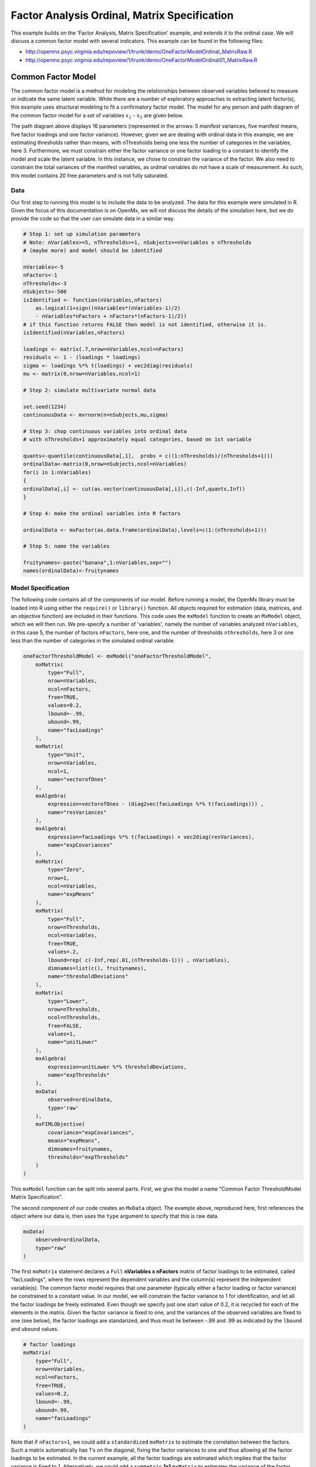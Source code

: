 .. _factoranalysisordinal-matrix-specification:

Factor Analysis Ordinal, Matrix Specification
=============================================

This example builds on the 'Factor Analysis, Matrix Specification' example, and extends it to the ordinal case.  We will discuss a common factor model with several indicators.  This example can be found in the following files:

* http://openmx.psyc.virginia.edu/repoview/1/trunk/demo/OneFactorModelOrdinal_MatrixRaw.R
* http://openmx.psyc.virginia.edu/repoview/1/trunk/demo/OneFactorModelOrdinal01_MatrixRaw.R

Common Factor Model
-------------------

The common factor model is a method for modeling the relationships between observed variables believed to measure or indicate the same latent variable. While there are a number of exploratory approaches to extracting latent factor(s), this example uses structural modeling to fit a confirmatory factor model. The model for any person and path diagram of the common factor model for a set of variables :math:`x_{1}` - :math:`x_{5}` are given below.

.. math::
   :nowrap:
   
   \begin{eqnarray*} 
   x_{ij} = \mu_{j} + \lambda_{j} * \eta_{i} + \epsilon_{ij}
   \end{eqnarray*}

.. image:: graph/OneFactorModel5vt.png
    :height: 2in

The path diagram above displays 16 parameters (represented in the arrows: 5 manifest variances, five manifest means, five factor loadings and one factor variance).  However, given we are dealing with ordinal data in this example, we are estimating thresholds rather than means, with nThresholds being one less the number of categories in the variables, here 3. Furthermore, we must constrain either the factor variance or one factor loading to a constant to identify the model and scale the latent variable.  In this instance, we chose to constrain the variance of the factor.  We also need to constrain the total variances of the manifest variables, as ordinal variables do not have a scale of measurement.  As such, this model contains 20 free parameters and is not fully saturated. 

Data
^^^^

Our first step to running this model is to include the data to be analyzed. The data for this example were simulated in R.  Given the focus of this documentation is on OpenMx, we will not discuss the details of the simulation here, but we do provide the code so that the user can simulate data in a similar way.

.. code-block:: r

    # Step 1: set up simulation parameters 
    # Note: nVariables>=5, nThresholds>=1, nSubjects>=nVariables x nThresholds
    # (maybe more) and model should be identified
    
    nVariables<-5
    nFactors<-1
    nThresholds<-3
    nSubjects<-500
    isIdentified <- function(nVariables,nFactors) 
        as.logical(1+sign((nVariables*(nVariables-1)/2) 
        - nVariables*nFactors + nFactors*(nFactors-1)/2))
    # if this function returns FALSE then model is not identified, otherwise it is.
    isIdentified(nVariables,nFactors)

    loadings <- matrix(.7,nrow=nVariables,ncol=nFactors)
    residuals <- 1 - (loadings * loadings)
    sigma <- loadings %*% t(loadings) + vec2diag(residuals)
    mu <- matrix(0,nrow=nVariables,ncol=1)
    
    # Step 2: simulate multivariate normal data

    set.seed(1234)
    continuousData <- mvrnorm(n=nSubjects,mu,sigma)

    # Step 3: chop continuous variables into ordinal data 
    # with nThresholds+1 approximately equal categories, based on 1st variable

    quants<-quantile(continuousData[,1],  probs = c((1:nThresholds)/(nThresholds+1)))
    ordinalData<-matrix(0,nrow=nSubjects,ncol=nVariables)
    for(i in 1:nVariables)
    {
    ordinalData[,i] <- cut(as.vector(continuousData[,i]),c(-Inf,quants,Inf))
    }

    # Step 4: make the ordinal variables into R factors

    ordinalData <- mxFactor(as.data.frame(ordinalData),levels=c(1:(nThresholds+1)))

    # Step 5: name the variables

    fruitynames<-paste("banana",1:nVariables,sep="")
    names(ordinalData)<-fruitynames
    

Model Specification
^^^^^^^^^^^^^^^^^^^

The following code contains all of the components of our model. Before running a model, the OpenMx library must be loaded into R using either the ``require()`` or ``library()`` function. All objects required for estimation (data, matrices, and an objective function) are included in their functions. This code uses the ``mxModel`` function to create an ``MxModel`` object, which we will then run.  We pre-specify a number of 'variables', namely the number of variables analyzed ``nVariables``, in this case 5, the number of factors ``nFactors``, here one, and the number of thresholds ``nthresholds``, here 3 or one less than the number of categories in the simulated ordinal variable.

.. code-block:: r

    oneFactorThresholdModel <- mxModel("oneFactorThresholdModel",
        mxMatrix(
            type="Full", 
            nrow=nVariables, 
            ncol=nFactors, 
            free=TRUE, 
            values=0.2, 
            lbound=-.99, 
            ubound=.99, 
            name="facLoadings"
        ),
        mxMatrix(
            type="Unit", 
            nrow=nVariables, 
            ncol=1, 
            name="vectorofOnes"
        ),
        mxAlgebra(
            expression=vectorofOnes - (diag2vec(facLoadings %*% t(facLoadings))) , 
            name="resVariances"
        ),
        mxAlgebra(
            expression=facLoadings %*% t(facLoadings) + vec2diag(resVariances), 
            name="expCovariances"
        ),
        mxMatrix(
            type="Zero", 
            nrow=1, 
            ncol=nVariables, 
            name="expMeans"
        ),
        mxMatrix(
            type="Full", 
            nrow=nThresholds, 
            ncol=nVariables,
            free=TRUE, 
            values=.2,
            lbound=rep( c(-Inf,rep(.01,(nThresholds-1))) , nVariables),
            dimnames=list(c(), fruitynames),
            name="thresholdDeviations"
        ),
        mxMatrix(
            type="Lower",
            nrow=nThresholds,
            ncol=nThresholds,
            free=FALSE,
            values=1,
            name="unitLower"
        ),
        mxAlgebra(
            expression=unitLower %*% thresholdDeviations, 
            name="expThresholds"
        ),
        mxData(
            observed=ordinalData, 
            type='raw'
        ),
        mxFIMLObjective(
            covariance="expCovariances", 
            means="expMeans", 
            dimnames=fruitynames, 
            thresholds="expThresholds"
        )
    )


This ``mxModel`` function can be split into several parts. First, we give the model a name "Common Factor ThresholdModel Matrix Specification".

The second component of our code creates an ``MxData`` object. The example above, reproduced here, first references the object where our data is, then uses the ``type`` argument to specify that this is raw data.

.. code-block:: r

    mxData(
        observed=ordinalData, 
        type="raw"
    )

The first ``mxMatrix`` statement declares a ``Full`` **nVariables x nFactors** matrix of factor loadings to be estimated, called "facLoadings", where the rows represent the dependent variables and the column(s) represent the independent variable(s).  The common factor model requires that one parameter (typically either a factor loading or factor variance) be constrained to a constant value. In our model, we will constrain the factor variance to 1 for identification, and let all the factor loadings be freely estimated.  Even though we specify just one start value of 0.2, it is recycled for each of the elements in the matrix.  Given the factor variance is fixed to one, and the variances of the observed variables are fixed to one (see below), the factor loadings are standarized, and thus must lie between -.99 and .99 as indicated by the ``lbound`` and ``ubound`` values.

.. code-block:: r

    # factor loadings
    mxMatrix(
        type="Full", 
        nrow=nVariables, 
        ncol=nFactors, 
        free=TRUE, 
        values=0.2, 
        lbound=-.99, 
        ubound=.99, 
        name="facLoadings"
    )

Note that if ``nFactors>1``, we could add  a ``standardized`` ``mxMatrix`` to estimate the correlation between the factors.  Such a matrix automatically has 1's on the diagonal, fixing the factor variances to one and thus allowing all the factor loadings to be estimated.  In the current example, all the factor loadings are estimated which implies that the factor variance is fixed to 1.  Alternatively, we could add a ``symmetric`` **1x1** ``mxMatrix`` to estimates the variance of the factor, when one of the factor loadings is fixed.

As our data are ordinal, we further need to constrain the variances of the observed variables to unity.  These variances are made up of the contributions of the latent common factor and the residual variances.  The amount of variance explained by the common factor is obtained by squaring the factor loadings.  We subtract the squared factor loadings from 1 to get the amount explained by the residual variance, thereby implicitly fixing the variances of the observed variables to 1.  To do this for all variables simultaneously, we use matrix algebra functions.  We first specify a vector of One's by declaring a ``Unit`` **nVariables x 1** matrix called ``vectorofOnes``.  We need to subtract the squared factor loadings which are on the diagonal of the matrix multiplication of the factor loading matrix ``facLoadings`` and its transpose.  To extract those into squared factor loadings into a vector, we use the ``diag2vec`` function.  This new vector is subtracted from the ``vectorofOnes`` using an ``mxAlgebra`` statement to generate the residual variances, and named ``resVariances``.

.. code-block:: r

    mxMatrix(
        type="Unit", 
        nrow=nVariables, 
        ncol=1, 
        name="vectorofOnes"
    )
    # residuals
    mxAlgebra(
        expression=vectorofOnes - (diag2vec(facLoadings %*% t(facLoadings))) , 
        name="resVariances"
    )

We then use the reverse function ``vec2diag`` to put the residual variances on the diagonal and add the contributions through the common factor from the matrix multipication of the factor loadings matrix and its transpose to obtain the formula for the expected covariances, aptly named ``expCovariances``.

.. code-block:: r

    mxAlgebra(
        expression=facLoadings %*% t(facLoadings) + vec2diag(resVariances), 
        name="expCovariances"
    )
    
When fitting to ordinal rather than continuous data, we estimate thresholds rather than means.  The matrix of thresholds is of size **nThresholds x nVariables** where ``nThresholds`` is one less than the number of categories for the ordinal variable(s).  We still specify a matrix of means, however, it is fixed to zero.  An alternative approach is to fix the first two thresholds (to zero and one, see below), which allows us to estimate means and variances in a similar way to fitting to continuous data.  Let's first specify the model with zero means and free thresholds.

The means are specified as a ``Zero`` **1 x nVariables** matrix, called "expMeans".  A means matrix always contains a single row, and one column for every manifest variable in the model.

.. code-block:: r

    # expected means
    mxMatrix(
        type="Zero", 
        nrow=1, 
        ncol=nVariables, 
        name="expMeans"
    )
    
The mean of the factor(s) is also fixed to 1, which is implied by not including a matrix for it.  Alternatively, we could explicitly add a ``Full`` **1 x nFactors** ``mxMatrix`` with a fixed value of zero for the factor mean(s), named "facMeans".  

We estimate the ``Full`` **nThresholds x nVariables** matrix.  To make sure that the thresholds systematically increase from the lowest to the highest, we estimate the first threshold and the increments compared to the previous threshold by constraining the increments to be positive.  This is accomplished through some R algebra, concatenating `minus infinity` and (nThreshold-1) times .01 as the lower bound for the remaining estimates.  This matrix of ``thresholdDeviations`` is then pre-multiplied by a ``lower`` triangular matrix of ones of size **nThresholds x nThresholds**  to obtain the expected thresholds in increasing order in the ``thresholdMatrix``.

.. code-block:: r

    mxMatrix(
         type="Full", 
         nrow=nThresholds, 
         ncol=nVariables,
         free=TRUE, 
         values=.2,
         lbound=rep( c(-Inf,rep(.01,(nThresholds-1))) , nVariables),
         dimnames=list(c(), fruitynames),
         name="thresholdDeviations"
     )
     mxMatrix(
         type="Lower",
         nrow=nThresholds,
         ncol=nThresholds,
         free=FALSE,
         values=1,
         name="unitLower"
     )
     # expected thresholds
     mxAlgebra(
         expression=unitLower %*% thresholdDeviations, 
         name="expThresholds"
     )

The final part of this model is the objective function.  The choice of fit function determines the required arguments.  Here we fit to raw ordinal data, thus we specify the matrices for the expected covariance matrix of the data, as well as the expected means and thresholds previously specified.  We use ``dimnames`` to map the model for means, thresholds and covariances onto the observed variables.

.. code-block:: r

    mxFIMLObjective(
        covariance="expCovariances", 
        means="expMeans", 
        dimnames=fruitynames, 
        thresholds="expThresholds"
    )

The free parameters in the model can then be estimated using full information maximum likelihood (FIML) for covariances, means and thresholds.  To do so, the model is run using the ``mxRun`` function, and the output of the model can be accessed from the ``@output`` slot of the resulting model.  A summary of the output can be reached using ``summary()``.

.. code-block:: r

    oneFactorFit <- mxRun(oneFactorThresholdModel)

    oneFactorFit@output

    summary(oneFactorFit)
    
As indicate above, the model can be re-parameterized such that means and variances of the observed variables are estimated similar to the continuous case, by fixing the first two thresholds.  This basically rescales the parameters of the model.  Below is the full script:

.. code-block:: r

    oneFactorThresholdModel01 <- mxModel("oneFactorThresholdModel01",
        mxMatrix(
            type="Full", 
            nrow=nVariables, 
            ncol=nFactors, 
            free=TRUE, 
            values=0.2, 
            lbound=-.99, 
            ubound=2, 
            name="facLoadings"
        ),
        mxMatrix(
            type="Diag", 
            nrow=nVariables, 
            ncol=nVariables,
            free=TRUE,
            values=0.9,
            name="resVariances"
        ),
        mxAlgebra(
            expression=facLoadings %*% t(facLoadings) + resVariances, 
            name="expCovariances"
        ),
        mxMatrix(
            type="Full", 
            nrow=1, 
            ncol=nVariables,
            free=TRUE,
            name="expMeans"
        ),
        mxMatrix(
            type="Full", 
            nrow=nThresholds, 
            ncol=nVariables,
            free=rep( c(F,F,rep(T,(nThresholds-2))), nVariables), 
            values=rep( c(0,1,rep(.2,(nThresholds-2))), nVariables),
            lbound=rep( c(-Inf,rep(.01,(nThresholds-1))), nVariables),
            dimnames=list(c(), fruitynames),
            name="thresholdDeviations"
        ),
        mxMatrix(
            type="Lower",
            nrow=nThresholds,
            ncol=nThresholds,
            free=FALSE,
            values=1,
            name="unitLower"
        ),
        mxAlgebra(
            expression=unitLower %*% thresholdDeviations, 
            name="expThresholds"
        ),
        mxMatrix(
            type="Unit",
            nrow=nThresholds,
            ncol=1,
            name="columnofOnes"
        ),
        mxAlgebra(
            expression=expMeans %x% columnofOnes,
            name="meansMatrix"
        ),
        mxAlgebra(
            expression=sqrt(t(diag2vec(expCovariances))) %x% columnofOnes,
            name="variancesMatrix"
        ),
        mxAlgebra(
            expression=(expThresholds - meansMatrix) / variancesMatrix,
            name="thresholdMatrix"
        ),
        mxMatrix( 
            type="Iden", 
            nrow=nVariables, 
            ncol=nVariables, 
            name="Identity"
        ),
        mxAlgebra(
            expression=solve(sqrt(Identity * expCovariances)) %*% facLoadings,
            name="standFacLoadings"
        ),
        mxData(
            observed=ordinalData, 
            type='raw'
        ),
        mxFIMLObjective(
            covariance="expCovariances", 
            means="expMeans", 
            dimnames=fruitynames, 
            thresholds="expThresholds"
        )
    )

We will only highlight the changes from the previous model specification.  By fixing the first and second threshold to 0 and 1 respectively for each variable, we are now able to estimate a mean and a variance for each variable instead.  If we are estimating the variances of the observed variables, the factor loadings are no longer standardized, thus we relax the upper boundary on the factor loading matrix ``facLoadings`` to be 2.  The residual variances are now directly estimated as a ``Diagonal`` matrix of size ``nVariables x nVariables``, and given a start value higher than that for the factor loadings.  As the residual variances are already on the diagonal of the ``resVariances`` matrix, we no longer need to add the ``vec2diag`` function to obtain the ``expCovariances`` matrix.

.. code-block:: r

    mxMatrix(
        type="Full", 
        nrow=nVariables, 
        ncol=nFactors, 
        free=TRUE, 
        values=0.2, 
        lbound=-.99, 
        ubound=2, 
        name="facLoadings"
    )
    mxMatrix(
        type="Diag", 
        nrow=nVariables, 
        ncol=nVariables,
        free=TRUE,
        values=0.9,
        name="resVariances"
    )
    mxAlgebra(
        expression=facLoadings %*% t(facLoadings) + resVariances, 
        name="expCovariances"
    )
    
Next, we now estimate the means for the observed variables and thus change the ``expMeans`` matrix to a ``Full`` matrix, and set it free.  The most complicated change happens to the matrix of ``thresholdDeviations``.  Its type and dimensions stay the same.  However, we now fix the first two thresholds, but allow the remainder of the thresholds (in this case, just one) to be estimated.  We use the R ``rep`` function to make this happen.  The ``values`` statement now has the fixed value of 0 for the first threshold, the fixed value of 1 for the second threshold, and the start value of .2 for the remaining threshold(s).  Finally, no change is required for the ``lbound`` matrix, which is still necessary to keep the estimated increments (third threshold and possible more) positive.

.. code-block:: r

    mxMatrix(
        type="Full", 
        nrow=1, 
        ncol=nVariables,
        free=TRUE,
        name="expMeans"
    )
    mxMatrix(
        type="Full", 
        nrow=nThresholds, 
        ncol=nVariables,
        free=rep( c(F,F,rep(T,(nThresholds-2))), nVariables), 
        values=rep( c(0,1,rep(.2,(nThresholds-2))), nVariables),
        lbound=rep( c(-Inf,rep(.01,(nThresholds-1))), nVariables),
        dimnames=list(c(), fruitynames),
        name="thresholdDeviations"
    )

These are all the changes required to fit the alternative specification, which should give the same likelihood and goodness-of-fit statistics as the original one.  We have added some matrices and algebra to calculate the 'standardized' thresholds and factor loadings which should be equal to those obtained with the original specification.  To standardize the thresholds, the respective mean is subtracted from the thresholds, by expanding the means matrix to the same size as the threshold matrix.  The result is divided by the corresponding standard deviation.  To standardize the factor loadings, they are pre-multiplied by the inverse of the standard deviations.
 
.. code-block:: r
    
    mxMatrix(
        type="Unit",
        nrow=nThresholds,
        ncol=1,
        name="columnofOnes"
    )
    mxAlgebra(
        expression=expMeans %x% columnofOnes,
        name="meansMatrix"
    )
    mxAlgebra(
        expression=sqrt(t(diag2vec(expCovariances))) %x% columnofOnes,
        name="variancesMatrix"
    )
    mxAlgebra(
        expression=(expThresholds - meansMatrix) / variancesMatrix,
        name="thresholdMatrix"
    )
    mxMatrix( 
        type="Iden", 
        nrow=nVariables, 
        ncol=nVariables, 
        name="Identity"
    )
    mxAlgebra(
        expression=solve(sqrt(Identity * expCovariances)) %*% facLoadings,
        name="facLoadingsMatrix"
    )
    

